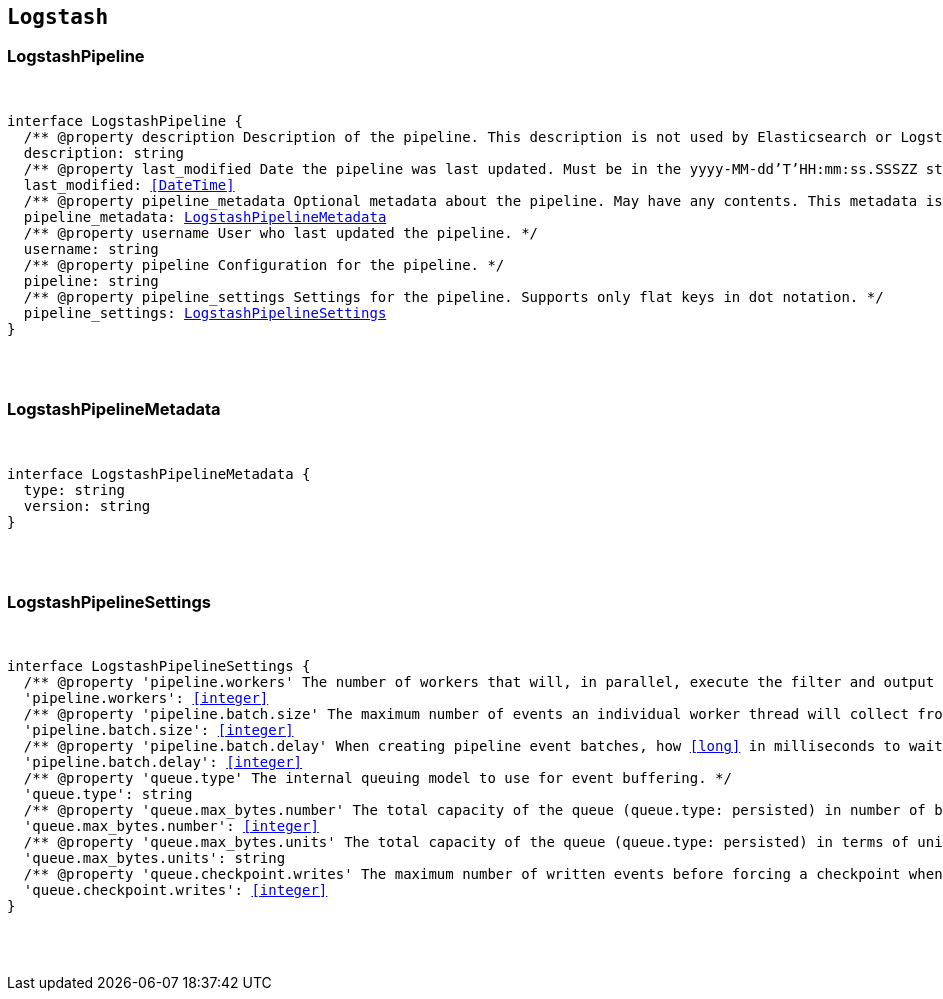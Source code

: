 [[reference-shared-types-logstash-types]]

== `Logstash`

////////
===========================================================================================================================
||                                                                                                                       ||
||                                                                                                                       ||
||                                                                                                                       ||
||        ██████╗ ███████╗ █████╗ ██████╗ ███╗   ███╗███████╗                                                            ||
||        ██╔══██╗██╔════╝██╔══██╗██╔══██╗████╗ ████║██╔════╝                                                            ||
||        ██████╔╝█████╗  ███████║██║  ██║██╔████╔██║█████╗                                                              ||
||        ██╔══██╗██╔══╝  ██╔══██║██║  ██║██║╚██╔╝██║██╔══╝                                                              ||
||        ██║  ██║███████╗██║  ██║██████╔╝██║ ╚═╝ ██║███████╗                                                            ||
||        ╚═╝  ╚═╝╚══════╝╚═╝  ╚═╝╚═════╝ ╚═╝     ╚═╝╚══════╝                                                            ||
||                                                                                                                       ||
||                                                                                                                       ||
||    This file is autogenerated, DO NOT send pull requests that changes this file directly.                             ||
||    You should update the script that does the generation, which can be found in:                                      ||
||    https://github.com/elastic/elastic-client-generator-js                                                             ||
||                                                                                                                       ||
||    You can run the script with the following command:                                                                 ||
||       npm run elasticsearch -- --version <version>                                                                    ||
||                                                                                                                       ||
||                                                                                                                       ||
||                                                                                                                       ||
===========================================================================================================================
////////



[discrete]
[[LogstashPipeline]]
=== LogstashPipeline

[pass]
++++
<pre>
++++
interface LogstashPipeline {
  pass:[/**] @property description Description of the pipeline. This description is not used by Elasticsearch or Logstash. */
  description: string
  pass:[/**] @property last_modified Date the pipeline was last updated. Must be in the `yyyy-MM-dd'T'HH:mm:ss.SSSZZ` strict_date_time format. */
  last_modified: <<DateTime>>
  pass:[/**] @property pipeline_metadata Optional metadata about the pipeline. May have any contents. This metadata is not generated or used by Elasticsearch or Logstash. */
  pipeline_metadata: <<LogstashPipelineMetadata>>
  pass:[/**] @property username User who last updated the pipeline. */
  username: string
  pass:[/**] @property pipeline Configuration for the pipeline. */
  pipeline: string
  pass:[/**] @property pipeline_settings Settings for the pipeline. Supports only flat keys in dot notation. */
  pipeline_settings: <<LogstashPipelineSettings>>
}
[pass]
++++
</pre>
++++

[discrete]
[[LogstashPipelineMetadata]]
=== LogstashPipelineMetadata

[pass]
++++
<pre>
++++
interface LogstashPipelineMetadata {
  type: string
  version: string
}
[pass]
++++
</pre>
++++

[discrete]
[[LogstashPipelineSettings]]
=== LogstashPipelineSettings

[pass]
++++
<pre>
++++
interface LogstashPipelineSettings {
  pass:[/**] @property 'pipeline.workers' The number of workers that will, in parallel, execute the filter and output stages of the pipeline. */
  'pipeline.workers': <<integer>>
  pass:[/**] @property 'pipeline.batch.size' The maximum number of events an individual worker thread will collect from inputs before attempting to execute its filters and outputs. */
  'pipeline.batch.size': <<integer>>
  pass:[/**] @property 'pipeline.batch.delay' When creating pipeline event batches, how <<long>> in milliseconds to wait for each event before dispatching an undersized batch to pipeline workers. */
  'pipeline.batch.delay': <<integer>>
  pass:[/**] @property 'queue.type' The internal queuing model to use for event buffering. */
  'queue.type': string
  pass:[/**] @property 'queue.max_bytes.number' The total capacity of the queue (`queue.type: persisted`) in number of bytes. */
  'queue.max_bytes.number': <<integer>>
  pass:[/**] @property 'queue.max_bytes.units' The total capacity of the queue (`queue.type: persisted`) in terms of units of bytes. */
  'queue.max_bytes.units': string
  pass:[/**] @property 'queue.checkpoint.writes' The maximum number of written events before forcing a checkpoint when persistent queues are enabled (`queue.type: persisted`). */
  'queue.checkpoint.writes': <<integer>>
}
[pass]
++++
</pre>
++++
